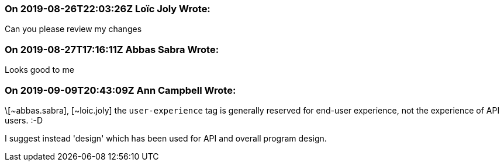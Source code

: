 === On 2019-08-26T22:03:26Z Loïc Joly Wrote:
Can you please review my changes

=== On 2019-08-27T17:16:11Z Abbas Sabra Wrote:
Looks good to me

=== On 2019-09-09T20:43:09Z Ann Campbell Wrote:
\[~abbas.sabra], [~loic.joly] the `user-experience` tag is generally reserved for end-user experience, not the experience of API users. :-D

I suggest instead 'design' which has been used for API and overall program design. 

